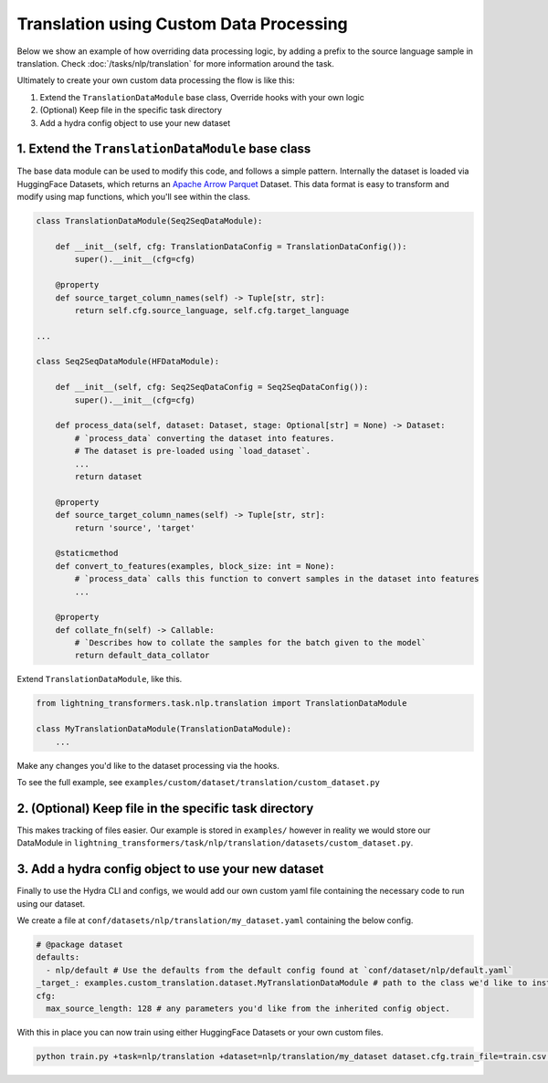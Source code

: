 Translation using Custom Data Processing
^^^^^^^^^^^^^^^^^^^^^^^^^^^^^^^^^^^^^^^^

Below we show an example of how overriding data processing logic, by adding a prefix to the source language sample in translation. Check :doc:`/tasks/nlp/translation` for more information around the task.

Ultimately to create your own custom data processing the flow is like this:

1. Extend the ``TranslationDataModule`` base class, Override hooks with your own logic
2. (Optional) Keep file in the specific task directory
3. Add a hydra config object to use your new dataset

1. Extend the ``TranslationDataModule`` base class
""""""""""""""""""""""""""""""""""""""""""""""""""

The base data module can be used to modify this code, and follows a simple pattern. Internally the dataset is loaded via HuggingFace Datasets, which returns an `Apache Arrow Parquet <https://arrow.apache.org/docs/python/generated/pyarrow.parquet.ParquetDataset.html>`_ Dataset. This data format is easy to transform and modify using map functions, which you'll see within the class.

.. code-block:: python

    class TranslationDataModule(Seq2SeqDataModule):

        def __init__(self, cfg: TranslationDataConfig = TranslationDataConfig()):
            super().__init__(cfg=cfg)

        @property
        def source_target_column_names(self) -> Tuple[str, str]:
            return self.cfg.source_language, self.cfg.target_language

    ...

    class Seq2SeqDataModule(HFDataModule):

        def __init__(self, cfg: Seq2SeqDataConfig = Seq2SeqDataConfig()):
            super().__init__(cfg=cfg)

        def process_data(self, dataset: Dataset, stage: Optional[str] = None) -> Dataset:
            # `process_data` converting the dataset into features.
            # The dataset is pre-loaded using `load_dataset`.
            ...
            return dataset

        @property
        def source_target_column_names(self) -> Tuple[str, str]:
            return 'source', 'target'

        @staticmethod
        def convert_to_features(examples, block_size: int = None):
            # `process_data` calls this function to convert samples in the dataset into features
            ...

        @property
        def collate_fn(self) -> Callable:
            # `Describes how to collate the samples for the batch given to the model`
            return default_data_collator


Extend ``TranslationDataModule``, like this.

.. code-block:: python

    from lightning_transformers.task.nlp.translation import TranslationDataModule

    class MyTranslationDataModule(TranslationDataModule):
        ...

Make any changes you'd like to the dataset processing via the hooks.

To see the full example, see ``examples/custom/dataset/translation/custom_dataset.py``

2. (Optional) Keep file in the specific task directory
""""""""""""""""""""""""""""""""""""""""""""""""""""""

This makes tracking of files easier. Our example is stored in ``examples/`` however in reality we would store our DataModule in ``lightning_transformers/task/nlp/translation/datasets/custom_dataset.py``.

3. Add a hydra config object to use your new dataset
""""""""""""""""""""""""""""""""""""""""""""""""""""

Finally to use the Hydra CLI and configs, we would add our own custom yaml file containing the necessary code to run using our dataset.

We create a file at ``conf/datasets/nlp/translation/my_dataset.yaml`` containing the below config.

.. code-block:: yaml

    # @package dataset
    defaults:
      - nlp/default # Use the defaults from the default config found at `conf/dataset/nlp/default.yaml`
    _target_: examples.custom_translation.dataset.MyTranslationDataModule # path to the class we'd like to instantiate
    cfg:
      max_source_length: 128 # any parameters you'd like from the inherited config object.

With this in place you can now train using either HuggingFace Datasets or your own custom files.

.. code-block:: bash

    python train.py +task=nlp/translation +dataset=nlp/translation/my_dataset dataset.cfg.train_file=train.csv dataset.cfg.validation_file=valid.csv
